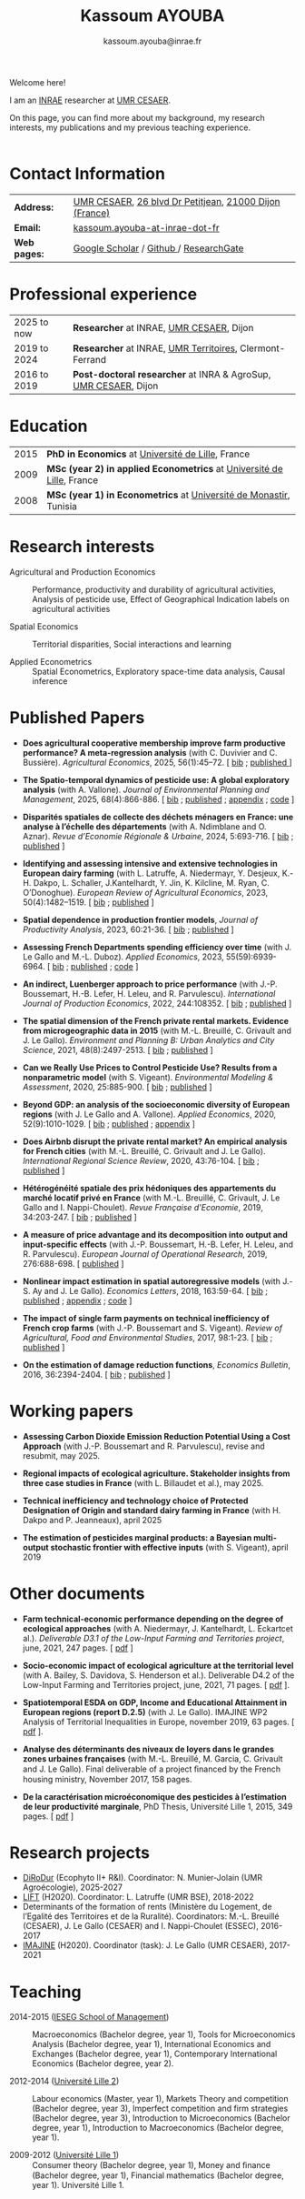 #+TITLE: Kassoum AYOUBA
#+AUTHOR: kassoum.ayouba@inrae.fr


:HTML:
#+HTML_HEAD: <link rel="stylesheet" type="text/css" href="org _personal.css"/>
#+HTML_HEAD: <base target="_blank">
#+ATTR_HTML: :rules none
:END:


#+ATTR_HTML: :width 150px :style float:right;margin:0px 0px 20px 20px;
[[file: about.png]]

Welcome here!

I am an [[https://www.inrae.fr/en][INRAE]] researcher at [[https://www2.dijon.inrae.fr/cesaer/en/axis/][UMR CESAER]].

On this page, you can find more about my background, my research interests, my publications and my previous teaching experience. 
\\
\\

* Contact Information

#+ATTR_HTML: :border 0 :rules none :frame none
| *Address:*   | [[https://www2.dijon.inrae.fr/cesaer/en/axis/][UMR CESAER]], [[https://www.google.com/maps/?q%3D47.3097819,5.0644835][26 blvd Dr Petitjean]], [[https://www.google.com/maps/place/21000+Dijon/][21000 Dijon (France)]]  |
| *Email:*     | [[mailto:kassoum.ayouba@inrae.fr][kassoum.ayouba-at-inrae-dot-fr]]                          |
| *Web pages:* |[[https://scholar.google.com/citations?user=6kPeoi8AAAAJ&hl=en][ Google Scholar]] / [[https://github.com/ayoubakassoum][Github ]]/ [[https://www.researchgate.net/profile/Kassoum_Ayouba][ResearchGate]]                  |          


* Professional experience

#+ATTR_HTML: :border 0 :rules none :frame none
| 2025 to now  | *Researcher* at INRAE, [[https://www2.dijon.inrae.fr/cesaer/en/axis/][UMR CESAER]], Dijon                         |
| 2019 to 2024 | *Researcher* at INRAE, [[https://umr-territoires.fr/][UMR Territoires]], Clermont-Ferrand         |
| 2016 to 2019 | *Post-doctoral researcher* at INRA & AgroSup, [[https://www2.dijon.inrae.fr/cesaer/en/axis/][UMR CESAER]], Dijon  |

* Education

#+ATTR_HTML: :border 0 :rules none :frame none
| 2015 | *PhD in Economics* at [[https://www.univ-lille.fr/en/][Université de Lille]], France                       |
| 2009 | *MSc (year 2) in applied Econometrics* at [[https://www.univ-lille.fr/en/][Université de Lille]], France   |
| 2008 | *MSc (year 1) in Econometrics* at [[https://um.rnu.tn/fr/][Université de Monastir]], Tunisia       |


* Research interests

- Agricultural and Production Economics :: Performance, productivity and durability of agricultural activities, Analysis of pesticide use, Effect of Geographical Indication labels on agricultural activities

- Spatial Economics :: Territorial disparities, Social interactions and learning

- Applied Econometrics :: Spatial Econometrics, Exploratory space-time data analysis, Causal inference


* Published Papers

- *Does agricultural cooperative membership improve farm productive performance? A meta-regression analysis* (with C. Duvivier and C. Bussière). /Agricultural Economics/, 2025, 56(1):45–72. [ [[file:bib/dacm.bib][bib]] ; [[https://onlinelibrary.wiley.com/doi/10.1111/agec.12862][published ]]]


- *The Spatio-temporal dynamics of pesticide use: A global exploratory analysis* (with A. Vallone). /Journal of Environmental Planning and Management/, 2025, 68(4):866-886. [ [[file:bib/tsdp.bib][bib]] ; [[https://www.tandfonline.com/doi/full/10.1080/09640568.2023.2274284][published]] ; [[https://www.tandfonline.com/doi/suppl/10.1080/09640568.2023.2274284?scroll=top][appendix]] ; [[https://github.com/ayoubakassoum/pesticides_trends][code]] ]


- *Disparités spatiales de collecte des déchets ménagers en France: une analyse à l’échelle des départements* (with A. Ndimblane and O. Aznar). /Revue d’Economie Régionale & Urbaine/, 2024, 5:693-716. [ [[file:bib/dscd.bib][bib]] ; [[https://shs.cairn.info/revue-d-economie-regionale-et-urbaine-2024-5-page-693][published]] ]


- *Identifying and assessing intensive and extensive technologies in European dairy farming* (with L. Latruffe, A. Niedermayr, Y. Desjeux, K.-H. Dakpo, L. Schaller, J.Kantelhardt, Y. Jin, K. Kilcline, M. Ryan, C. O’Donoghue). /European Review of Agricultural Economics/, 2023, 50(4):1482–1519. [ [[file:bib/iaie.bib][bib]] ;  [[https://academic.oup.com/erae/article/50/4/1482/7219679?login=true][published]] ]


- *Spatial dependence in production frontier models*, /Journal of Productivity Analysis/, 2023, 60:21-36. [ [[file:bib/sdpf.bib][bib]] ;  [[https://link.springer.com/article/10.1007/s11123-023-00670-7][published]] ]


- *Assessing French Departments spending efficiency over time* (with J. Le Gallo and M.-L. Duboz). /Applied Economics/, 2023, 55(59):6939-6964. [ [[file:bib/afds.bib][bib]] ;  [[https://www.tandfonline.com/doi/abs/10.1080/00036846.2023.2167925?journalCode=raec20][published]] ; [[https://github.com/ayoubakassoum/local_gvt][code]] ]


- *An indirect, Luenberger approach to price performance* (with J.-P. Boussemart, H.-B. Lefer, H. Leleu, and R. Parvulescu). /International Journal of Production Economics/, 2022, 244:108352. [ [[file:bib/aila.bib][bib]] ; [[https://www.sciencedirect.com/science/article/pii/S0925527321003285][published]] ]


- *The spatial dimension of the French private rental markets. Evidence from microgeographic data in 2015* (with M.-L. Breuillé, C. Grivault and J. Le Gallo). /Environment and Planning B: Urban Analytics and City Science/, 2021, 48(8):2497-2513. [ [[file:bib/tsdf.bib][bib]] ; [[https://journals.sagepub.com/doi/10.1177/2399808320977877][published]] ]


- *Can we Really Use Prices to Control Pesticide Use? Results from a nonparametric model* (with S. Vigeant). /Environmental Modeling & Assessment/, 2020, 25:885-900. [ [[file:bib/cwru.bib][bib]] ; [[https://link.springer.com/article/10.1007/s10666-020-09714-w][published]] ]


- *Beyond GDP: an analysis of the socioeconomic diversity of European regions* (with J. Le Gallo and A. Vallone). /Applied Economics/, 2020, 52(9):1010-1029. [ [[file:bib/bgdp.bib][bib]] ; [[https://www.tandfonline.com/doi/full/10.1080/00036846.2019.1646885][published]] ; [[https://www.tandfonline.com/doi/suppl/10.1080/00036846.2019.1646885?scroll=top][appendix]] ]


- *Does Airbnb disrupt the private rental market? An empirical analysis for French cities* (with M.-L. Breuillé, C. Grivault and J. Le Gallo). /International Regional Science Review/, 2020, 43:76-104. [ [[file:bib/dadt.bib][bib]] ; [[https://journals.sagepub.com/doi/abs/10.1177/0160017618821428][published]] ]


- *Hétérogénéité spatiale des prix hédoniques des appartements du marché locatif privé en France* (with M.-L. Breuillé, C. Grivault, J. Le Gallo and I. Nappi-Choulet). /Revue Française d'Economie/, 2019, 34:203-247. [ [[file:bib/hsdp.bib][bib]] ; [[https://shs.cairn.info/revue-francaise-d-economie-2019-2-page-203?lang=fr][published]] ]


- *A measure of price advantage and its decomposition into output and input-specific effects* (with J.-P. Boussemart, H.-B. Lefer, H. Leleu, and R. Parvulescu). /European Journal of Operational Research/, 2019, 276:688-698. [ [[https://www.sciencedirect.com/science/article/pii/S0377221719300773?via%3Dihub][published]] ]


- *Nonlinear impact estimation in spatial autoregressive models* (with J.-S. Ay and J. Le Gallo). /Economics Letters/, 2018, 163:59-64. [ [[file:bib/amop.bib][bib]] ; [[https://www.sciencedirect.com/science/article/pii/S0165176517304846][published]] ; [[https://ars.els-cdn.com/content/image/1-s2.0-S0165176517304846-mmc1.pdf][appendix]] ; [[https://github.com/ayoubakassoum/nlimpactR][code]] ]


- *The impact of single farm payments on technical inefficiency of French crop farms* (with J.-P. Boussemart and S. Vigeant). /Review of Agricultural, Food and Environmental Studies/, 2017, 98:1-23. [ [[file:bib/tios.bib][bib]] ; [[https://link.springer.com/article/10.1007/s41130-017-0049-2][published]] ]


- *On the estimation of damage reduction functions*, /Economics Bulletin/, 2016, 36:2394-2404. [ [[file:bib/oteo.bib][bib]] ; [[https://www.accessecon.com/Pubs/EB/2016/Volume36/EB-16-V36-I4-P231.pdf][published]] ]



* Working papers

- *Assessing Carbon Dioxide Emission Reduction Potential Using a Cost Approach* (with J.-P. Boussemart and R. Parvulescu), revise and resubmit, may 2025.

- *Regional impacts of ecological agriculture. Stakeholder insights from three case studies in France* (with L. Billaudet et al.), may 2025.

- *Technical inefficiency and technology choice of Protected Designation of Origin and standard dairy farming in France* (with H. Dakpo and P. Jeanneaux), april 2025

- *The estimation of pesticides marginal products: a Bayesian multi-output stochastic frontier with effective inputs* (with S. Vigeant), april 2019



* Other documents

- *Farm technical-economic performance depending on the degree of ecological approaches* (with A. Niedermayr, J. Kantelhardt, L. Eckartcet al.). /Deliverable D3.1 of the Low-Input Farming and Territories project/, june, 2021, 247 pages. [ [[https://www.lift-h2020.eu/download/2313/][pdf]] ]

- *Socio-economic impact of ecological agriculture at the territorial level* (with A. Bailey, S. Davidova, S. Henderson et al.). Deliverable D4.2 of the Low-Input Farming and Territories project, june, 2021, 71 pages. [ [[https://www.lift-h2020.eu/download/2325/][pdf]] ].

- *Spatiotemporal ESDA on GDP, Income and Educational Attainment in European regions (report D.2.5)* (with  J. Le Gallo). IMAJINE WP2 Analysis of Territorial Inequalities in Europe, november 2019, 63 pages. [ [[https://hal.inrae.fr/hal-02789469/document][pdf]] ].

- *Analyse des déterminants des niveaux de loyers dans le grandes zones urbaines françaises* (with M.-L. Breuillé, M. Garcia, C. Grivault and J. Le Gallo). Final deliverable of a project ﬁnanced by the French housing ministry, November 2017, 158 pages.

- *De la caractérisation microéconomique des pesticides à l’estimation de leur productivité marginale*, PhD Thesis, Université Lille 1, 2015, 349 pages. [ [[https://pepite-depot.univ-lille.fr/LIBRE/EDSESAM/2015/50374-2015-Kassoum.pdf][pdf]] ]


* Research projects

- [[https://ecophytopic.fr/recherche-innovation/prevenir/projet-dirodur][DiRoDur]] (Ecophyto II+ R&I). Coordinator: N. Munier-Jolain (UMR Agroécologie), 2025-2027
- [[https://www.lift-h2020.eu/][LIFT]] (H2020). Coordinator: L. Latruffe (UMR BSE), 2018-2022
- Determinants of the formation of rents (Ministère du Logement, de l’Egalité des Territoires et de la Ruralité). Coordinators: M.-L. Breuillé (CESAER), J. Le Gallo (CESAER)  and I. Nappi-Choulet (ESSEC), 2016-2017
- [[https://imajine-project.eu/][IMAJINE]] (H2020). Coordinator (task): J. Le Gallo (UMR CESAER), 2017-2021



* Teaching

- 2014-2015 ([[https://www.ieseg.fr/][IESEG School of Management]]) :: Macroeconomics (Bachelor degree, year 1), Tools for Microeconomics Analysis (Bachelor degree, year 1), International Economics and Exchanges (Bachelor degree, year 1), Contemporary International Economics (Bachelor degree, year 2).

- 2012-2014 ([[https://droit.univ-lille.fr/][Université Lille 2]]) :: Labour economics (Master, year 1), Markets Theory and competition (Bachelor degree, year 3), Imperfect competition and firm strategies (Bachelor degree, year 3), Introduction to Microeconomics (Bachelor degree, year 1), Introduction to Macroeconomics (Bachelor degree, year 1).

- 2009-2012 ([[https://fasest.univ-lille.fr/][Université Lille 1]]) :: Consumer theory (Bachelor degree, year 1), Money and ﬁnance (Bachelor degree, year 1), Financial mathematics (Bachelor degree, year 1). Université Lille 1.


